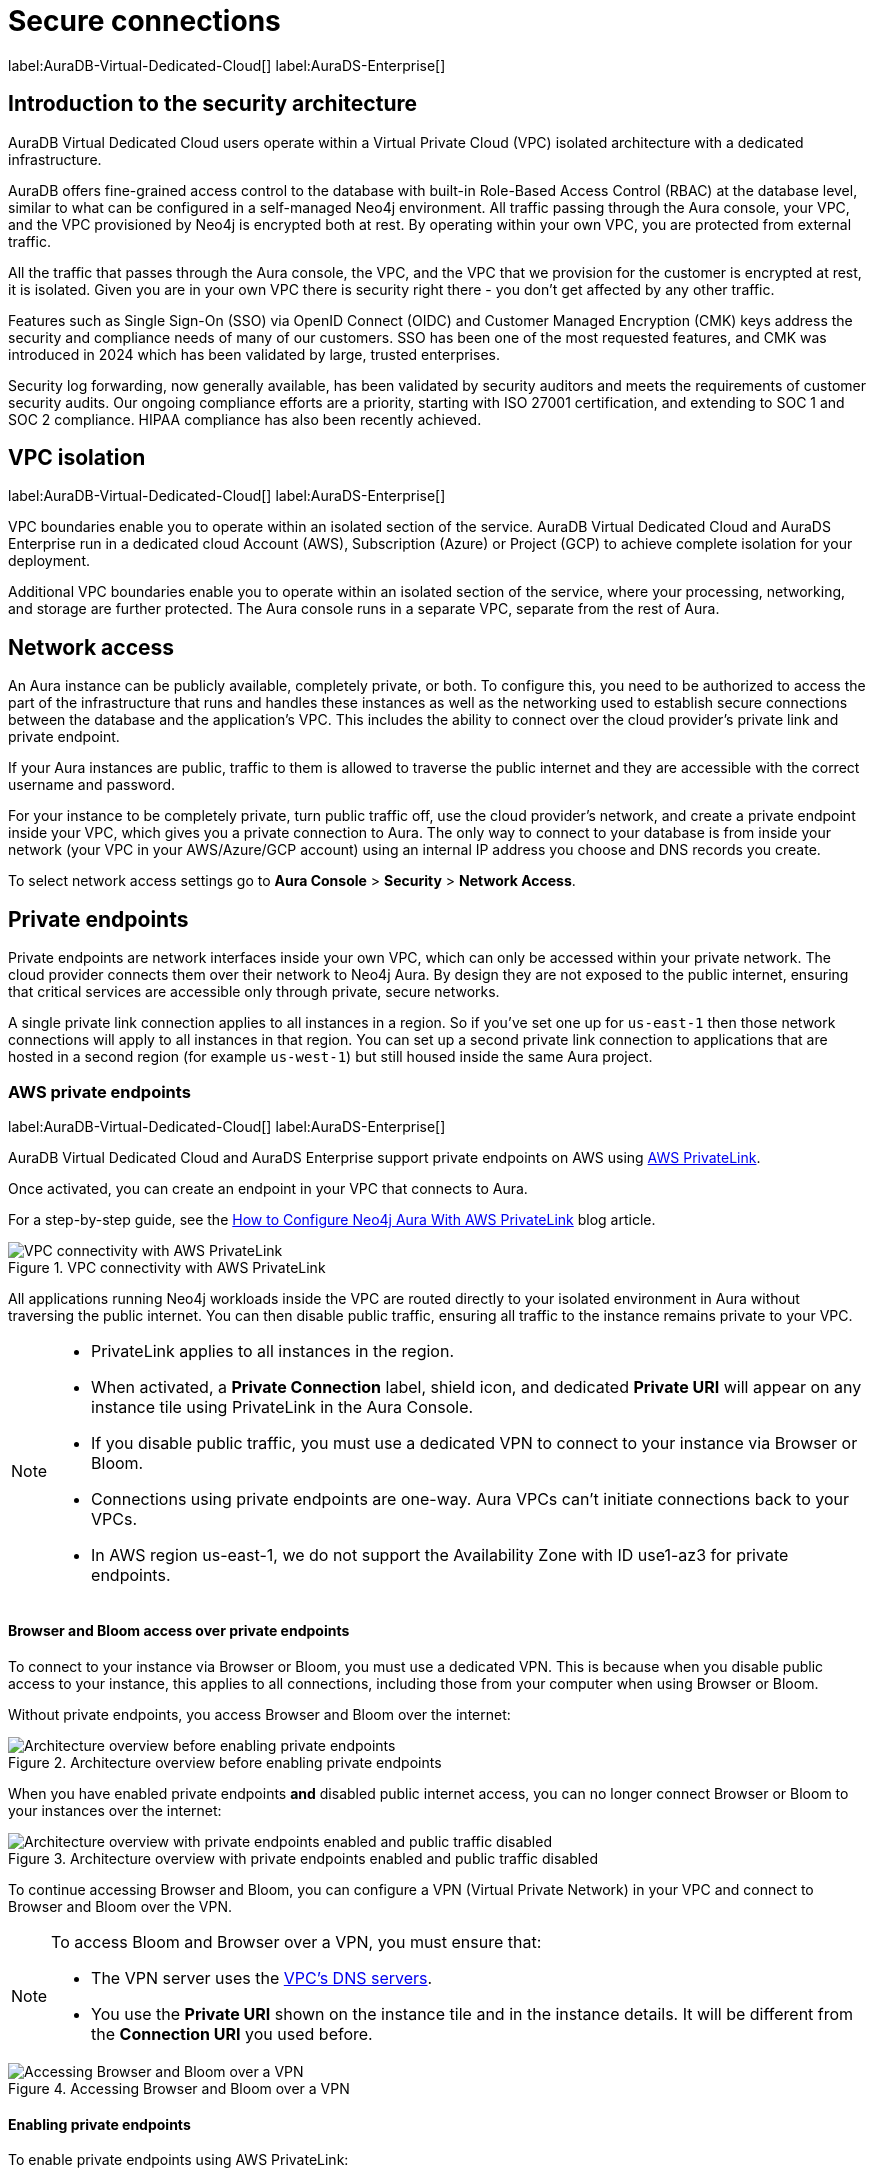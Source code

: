 [[aura-reference-security]]
= Secure connections
:description: Secure, isolated infrastructure with fine-grained access control, encryption, compliance, and key security features like SSO and Customer Managed Encryption keys.

label:AuraDB-Virtual-Dedicated-Cloud[] 
label:AuraDS-Enterprise[]

== Introduction to the security architecture

AuraDB Virtual Dedicated Cloud users operate within a Virtual Private Cloud (VPC) isolated architecture with a dedicated infrastructure.

AuraDB offers fine-grained access control to the database with built-in Role-Based Access Control (RBAC) at the database level, similar to what can be configured in a self-managed Neo4j environment. 
All traffic passing through the Aura console, your VPC, and the VPC provisioned by Neo4j is encrypted both at rest.
By operating within your own VPC, you are protected from external traffic.

All the traffic that passes through the Aura console, the VPC, and the VPC that we provision for the customer is encrypted at rest, it is isolated. Given you are in your own VPC there is security right there - you don’t get affected by any other traffic.

Features such as Single Sign-On (SSO) via OpenID Connect (OIDC) and Customer Managed Encryption (CMK) keys address the security and compliance needs of many of our customers. 
SSO has been one of the most requested features, and CMK was introduced in 2024 which has been validated by large, trusted enterprises.

Security log forwarding, now generally available, has been validated by security auditors and meets the requirements of customer security audits. 
Our ongoing compliance efforts are a priority, starting with ISO 27001 certification, and extending to SOC 1 and SOC 2 compliance. 
HIPAA compliance has also been recently achieved.

== VPC isolation

label:AuraDB-Virtual-Dedicated-Cloud[]
label:AuraDS-Enterprise[]

VPC boundaries enable you to operate within an isolated section of the service.
AuraDB Virtual Dedicated Cloud and AuraDS Enterprise run in a dedicated cloud Account (AWS), Subscription (Azure) or Project (GCP) to achieve complete isolation for your deployment.

Additional VPC boundaries enable you to operate within an isolated section of the service, where your processing, networking, and storage are further protected. 
The Aura console runs in a separate VPC, separate from the rest of Aura.

== Network access

An Aura instance can be publicly available, completely private, or both.
To configure this, you need to be authorized to access the part of the infrastructure that runs and handles these instances as well as the networking used to establish secure connections between the database and the application's VPC.
This includes the ability to connect over the cloud provider's private link and private endpoint.

If your Aura instances are public, traffic to them is allowed to traverse the public internet and they are accessible with the correct username and password.

For your instance to be completely private, turn public traffic off, use the cloud provider's network, and create a private endpoint inside your VPC, which gives you a private connection to Aura.
The only way to connect to your database is from inside your network (your VPC in your AWS/Azure/GCP account) using an internal IP address you choose and DNS records you create.

To select network access settings go to *Aura Console* > *Security* > *Network Access*.

== Private endpoints

Private endpoints are network interfaces inside your own VPC, which can only be accessed within your private network.
The cloud provider connects them over their network to Neo4j Aura.
By design they are not exposed to the public internet, ensuring that critical services are accessible only through private, secure networks.

A single private link connection applies to all instances in a region.
So if you've set one up for `us-east-1` then those network connections will apply to all instances in that region.
You can set up a second private link connection to applications that are hosted in a second region (for example `us-west-1`) but still housed inside the same Aura project.

=== AWS private endpoints

label:AuraDB-Virtual-Dedicated-Cloud[]
label:AuraDS-Enterprise[]

AuraDB Virtual Dedicated Cloud and AuraDS Enterprise support private endpoints on AWS using https://aws.amazon.com/privatelink[AWS PrivateLink].

Once activated, you can create an endpoint in your VPC that connects to Aura.

For a step-by-step guide, see the link:https://neo4j.com/blog/neo4j-aws-privatelink-configuration/[How to Configure Neo4j Aura With AWS PrivateLink] blog article.

image::privatelink.png["VPC connectivity with AWS PrivateLink", title="VPC connectivity with AWS PrivateLink"]

All applications running Neo4j workloads inside the VPC are routed directly to your isolated environment in Aura without traversing the public internet.
You can then disable public traffic, ensuring all traffic to the instance remains private to your VPC.

[NOTE]
====
* PrivateLink applies to all instances in the region.
* When activated, a *Private Connection* label, shield icon, and dedicated *Private URI* will appear on any instance tile using PrivateLink in the Aura Console.
* If you disable public traffic, you must use a dedicated VPN to connect to your instance via Browser or Bloom.
* Connections using private endpoints are one-way.
Aura VPCs can't initiate connections back to your VPCs.
* In AWS region us-east-1, we do not support the Availability Zone with ID use1-az3 for private endpoints.
====

==== Browser and Bloom access over private endpoints

To connect to your instance via Browser or Bloom, you must use a dedicated VPN.
This is because when you disable public access to your instance, this applies to all connections, including those from your computer when using Browser or Bloom.

Without private endpoints, you access Browser and Bloom over the internet:

image::privatelink_01_before_enabling.png["Architecture overview before enabling private endpoints", title="Architecture overview before enabling private endpoints"]

When you have enabled private endpoints **and** disabled public internet access, you can no longer connect Browser or Bloom to your instances over the internet:

image::privatelink_02_enabled_private_traffic_only.png["Architecture overview with private endpoints enabled and public traffic disabled", title="Architecture overview with private endpoints enabled and public traffic disabled"]

To continue accessing Browser and Bloom, you can configure a VPN (Virtual Private Network) in your VPC and connect to Browser and Bloom over the VPN.

[NOTE]
====
To access Bloom and Browser over a VPN, you must ensure that:

* The VPN server uses the https://docs.aws.amazon.com/vpc/latest/userguide/vpc-dns.html#AmazonDNS[VPC's DNS servers].
* You use the *Private URI* shown on the instance tile and in the instance details.
It will be different from the *Connection URI* you used before.
====

image::privatelink_03_browser_bloom_over_vpn.png["Accessing Browser and Bloom over a VPN", title="Accessing Browser and Bloom over a VPN"]

==== Enabling private endpoints

To enable private endpoints using AWS PrivateLink:

. Select *Network Access* from the sidebar menu of the Console.
. Select *New network access configuration* and follow the setup instructions.

You will need an AWS account with permissions to create, modify, describe and delete endpoints.
Please see the https://docs.aws.amazon.com/vpc/latest/privatelink/vpc-endpoints.html[AWS Documentation] for more information.

=== GCP private endpoints

label:AuraDB-Virtual-Dedicated-Cloud[]
label:AuraDS-Enterprise[]

AuraDB Virtual Dedicated Cloud and AuraDS Enterprise support private endpoints on GCP using https://cloud.google.com/vpc/docs/private-service-connect[GCP Private Service Connect].

Once activated, you can create an endpoint in your VPC that connects to Aura.

image::privateserviceconnect.png["VPC connectivity with GCP Private Service Connect", title="VPC connectivity with GCP Private Service Connect"]

All applications running Neo4j workloads inside the VPC are routed directly to your isolated environment in Aura without traversing the public internet.
You can then disable public traffic, ensuring all traffic to the instance remains private to your VPC.

[NOTE]
====
* Private Service Connect applies to all instances in the region.
* When activated, a *Private Connection* label, shield icon, and dedicated *Private URI* will appear on any instance tile using Private Service Connect in the Aura Console.
* If you disable public traffic, you must use a dedicated VPN to connect to your instance via Browser or Bloom.
* Connections using private endpoints are one-way.
Aura VPCs can't initiate connections back to your VPCs.
====

==== Browser and Bloom access over private endpoints

To connect to your instance via Browser or Bloom, you must use a dedicated VPN.
This is because when you disable public access to your instance, this applies to all connections, including those from your computer when using Browser or Bloom.

Without private endpoints, you access Browser and Bloom over the internet:

image::privateserviceconnect_01_before_enabling.png["Architecture overview before enabling private endpoints", title="Architecture overview before enabling private endpoints"]

When you have enabled private endpoints and disabled public internet access, you can no longer connect Browser or Bloom to your instances over the internet:

image::privateserviceconnect_02_enabled_private_traffic_only.png["Architecture overview with private endpoints enabled and public traffic disabled", title="Architecture overview with private endpoints enabled and public traffic disabled"]

To continue accessing Browser and Bloom, you can configure a https://cloud.google.com/network-connectivity/docs/vpn/concepts/overview[GCP Cloud VPN] (Virtual Private Network) in your VPC and connect to Browser and Bloom over the VPN.

[NOTE]
====
To access Bloom and Browser over a VPN, you must ensure that:

* You have set up link:https://cloud.google.com/dns/docs/zones/manage-response-policies[GCP Response Policy Zone], or an equivalent DNS service, inside of the VPC.
* You use the *Private URI* shown on the instance tile and in the instance details.
It will be different from the *Connection URI* you used before.
====

image::privateserviceconnect_03_browser_bloom_over_vpn.png["Accessing Browser and Bloom over a VPN", title="Accessing Browser and Bloom over a VPN"]

==== Enabling private endpoints

To enable private endpoints using GCP Private Service Connect:

. Select *Network Access* from the sidebar menu of the Console.
. Select *New network access configuration* and follow the setup instructions.

Please see the https://cloud.google.com/vpc/docs/configure-private-service-connect-services[GCP Documentation] for required roles and permissions.

=== Azure private endpoints

label:AuraDB-Virtual-Dedicated-Cloud[]
label:AuraDS-Enterprise[]

AuraDB Virtual Dedicated Cloud and AuraDS Enterprise support private endpoints on Azure using https://azure.microsoft.com/en-us/products/private-link/#overview[Azure Private Link].

Once activated, you can create an endpoint in your Virtual Network (VNet) that connects to Aura.

image::azure_privatelink.png["VNet connectivity with Azure Private Link", title="VNet connectivity with Azure Private Link"]

All applications running Neo4j workloads inside the VNet are routed directly to your isolated environment in Aura without traversing the public internet.
You can then disable public traffic, ensuring all traffic to the instance remains private to your VNet.

[NOTE]
====
* Private Link applies to all instances in the region.
* When activated, a *Private Connection* label, shield icon, and dedicated *Private URI* will appear on any instance tile using Private Link in the Aura Console.
* If you disable public traffic, you must use a dedicated VPN to connect to your instance via Browser or Bloom.
* Connections using private endpoints are one-way.
Aura VNets can't initiate connections back to your VNets.
====

==== Browser and Bloom access over private endpoints

To connect to your instance via Browser or Bloom, you must use a dedicated VPN.
This is because when you disable public access to your instance, this applies to all connections, including those from your computer when using Browser or Bloom.

Without private endpoints, you access Browser and Bloom over the internet:

image::azure_privatelink_01_before_enabling.png["Architecture overview before enabling private endpoints", title="Architecture overview before enabling private endpoints"]

When you have enabled private endpoints and disabled public internet access, you can no longer connect Browser or Bloom to your instances over the internet:

image::azure_privatelink_02_enabled_private_traffic_only.png["Architecture overview with private endpoints enabled and public traffic disabled", title="Architecture overview with private endpoints enabled and public traffic disabled"]

To continue accessing Browser and Bloom, you can configure a VPN (Virtual Private Network) in your VNet and connect to Browser and Bloom over the VPN.

[NOTE]
====
To access Bloom and Browser over a VPN, you must ensure that:

* You have setup https://learn.microsoft.com/en-us/azure/dns/private-dns-overview[Azure Private DNS], or an equivalent DNS service, inside of the VNet.
* You use the *Private URI* shown on the instance tile and in the instance details.
It will be different from the *Connection URI* you used before.
====

image::azure_privatelink_03_browser_bloom_over_vpn.png["Accessing Browser and Bloom over a VPN", title="Accessing Browser and Bloom over a VPN"]

==== Enabling private endpoints

To enable private endpoints using Azure Private Link:

. Select *Network Access* from the sidebar menu of the Console.
. Select *New network access configuration* and follow the setup instructions.

Please see the link:https://learn.microsoft.com/en-us/azure/private-link/rbac-permissions#private-endpoint[Azure Documentation] for required roles and permissions.

== Supported TLS cipher suites

For additional security, client communications are carried via TLS v1.2 and TLS v1.3.

AuraDB has a restricted list of cipher suites accepted during the TLS handshake, and does not accept all of the available cipher suites.
The following list conforms to safety recommendations from IANA, the OpenSSL, and GnuTLS library.

TLS v1.3:

* `TLS_CHACHA20_POLY1305_SHA256 (RFC8446)`
* `TLS_AES_128_GCM_SHA256 (RFC8446)`
* `TLS_AES_256_GCM_SHA384 (RFC8446)`

TLS v1.2:

* `TLS_DHE_RSA_WITH_AES_128_GCM_SHA256 (RFC5288)`
* `TLS_ECDHE_RSA_WITH_AES_128_GCM_SHA256 (RFC5289)`
* `TLS_ECDHE_RSA_WITH_AES_256_GCM_SHA384 (RFC5289)`
* `TLS_ECDHE_RSA_WITH_CHACHA20_POLY1305_SHA256 (RFC7905)`
* `TLS_DHE_RSA_WITH_AES_256_GCM_SHA384 (RFC5288)`
